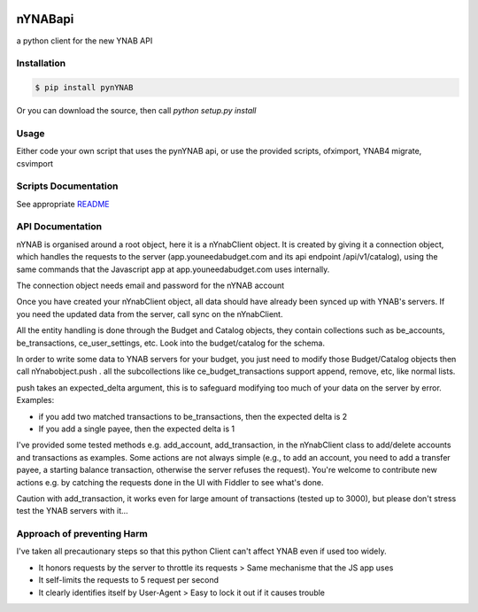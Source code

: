 .. image:: https://secure.travis-ci.org/rienafairefr/nYNABapi.png
    :target: http://travis-ci.org/rienafairefr/pyNYNAB

.. image:: https://coveralls.io/repos/github/rienafairefr/nYNABapi/badge.svg?branch=master
   :target: https://coveralls.io/github/rienafairefr/pyNYNAB?branch=master

.. image:: https://img.shields.io/badge/license-MIT-blue.svg
   :target:  https://pypi.python.org/pypi/pynYNAB


========
nYNABapi
========

a python client for the new YNAB API

Installation
------------

.. code-block:: bash

    $ pip install pynYNAB

Or you can download the source, then call `python setup.py install`

Usage
-----

Either code your own script that uses the pynYNAB api, or use the provided scripts, ofximport, YNAB4 migrate, csvimport

Scripts Documentation
---------------------

See appropriate `README`_

API Documentation
-----------------

nYNAB is organised around a root object, here it is a nYnabClient object. It is created by giving it a connection object,
which handles the requests to the server (app.youneedabudget.com and its api endpoint /api/v1/catalog),
using the same commands that the Javascript app at app.youneedabudget.com uses internally.

The connection object needs email and password for the nYNAB account

Once you have created your nYnabClient object, all data should have already been synced up with YNAB's servers. If you
need the updated data from the server, call sync on the nYnabClient.

All the entity handling is done through the Budget and Catalog objects, they contain collections such
as be_accounts, be_transactions, ce_user_settings, etc. Look into the budget/catalog for the schema.

In order to write some data to YNAB servers for your budget, you just need to modify those Budget/Catalog
objects then call nYnabobject.push . all the subcollections like ce_budget_transactions support append, remove, etc,
like normal lists.

push takes an expected_delta argument, this is to safeguard modifying too much of your data on the server by error.
Examples:

* if you add two matched transactions to be_transactions, then the expected delta is 2
* If you add a single payee, then the expected delta is 1


I've provided some tested methods e.g. add_account, add_transaction, in the nYnabClient class to
add/delete accounts and transactions as examples. Some actions are not always simple (e.g., to add an account, 
you need to add a transfer payee, a starting balance transaction, otherwise the server refuses the request). You're welcome 
to contribute new actions e.g. by catching the requests done in the UI with Fiddler to see what's done.

Caution with add_transaction, it works even for large amount of transactions (tested up to 3000), but please 
don't stress test the YNAB servers with it...

Approach of preventing Harm  
---------------------------

I've taken all precautionary steps so that this python Client can't affect YNAB even if used too widely. 

* It honors requests by the server to throttle its requests  >  Same mechanisme that the JS app uses
* It self-limits the requests to 5 request per second 
* It clearly identifies itself by User-Agent > Easy to lock it out if it causes trouble

.. _README: https://github.com/rienafairefr/nYNABapi/blob/master/scripts/README.rst
